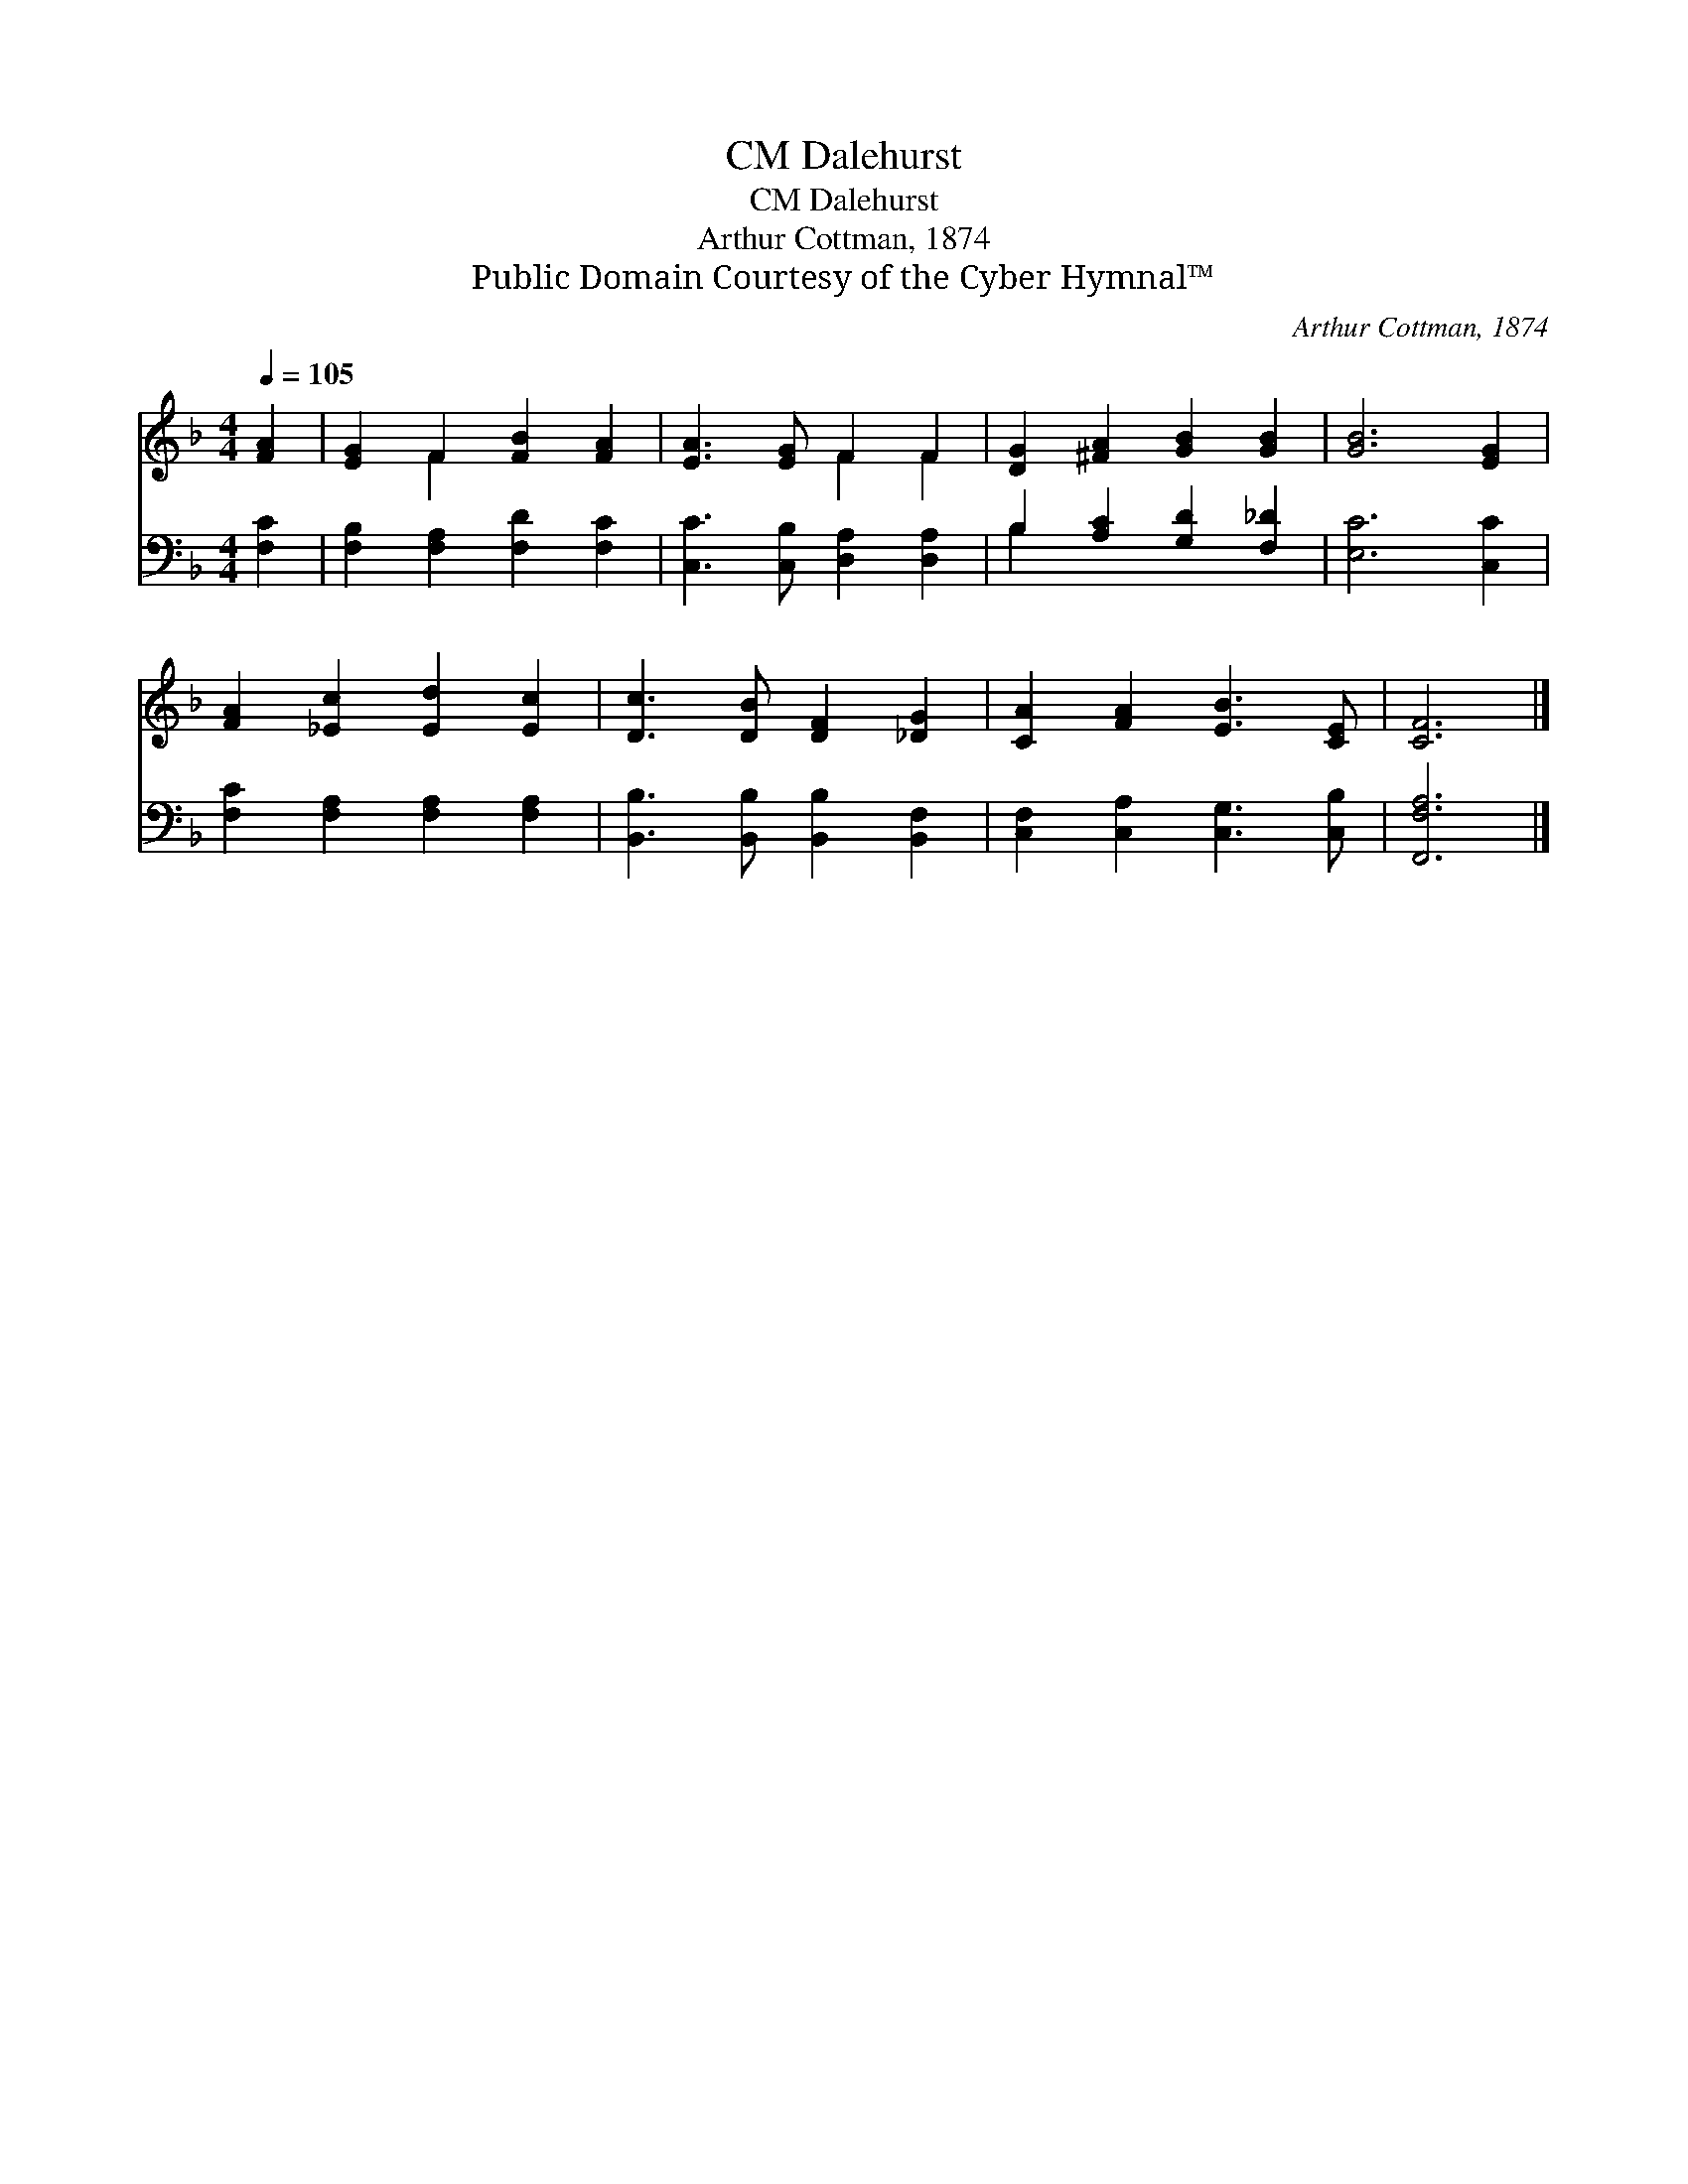 X:1
T:Dalehurst, CM
T:Dalehurst, CM
T:Arthur Cottman, 1874
T:Public Domain Courtesy of the Cyber Hymnal™
C:Arthur Cottman, 1874
Z:Public Domain
Z:Courtesy of the Cyber Hymnal™
%%score ( 1 2 ) ( 3 4 )
L:1/8
Q:1/4=105
M:4/4
K:F
V:1 treble 
V:2 treble 
V:3 bass 
V:4 bass 
V:1
 [FA]2 | [EG]2 F2 [FB]2 [FA]2 | [EA]3 [EG] F2 F2 | [DG]2 [^FA]2 [GB]2 [GB]2 | [GB]6 [EG]2 | %5
 [FA]2 [_Ec]2 [Ed]2 [Ec]2 | [Dc]3 [DB] [DF]2 [_DG]2 | [CA]2 [FA]2 [EB]3 [CE] | [CF]6 |] %9
V:2
 x2 | x2 F2 x4 | x4 F2 F2 | x8 | x8 | x8 | x8 | x8 | x6 |] %9
V:3
 [F,C]2 | [F,B,]2 [F,A,]2 [F,D]2 [F,C]2 | [C,C]3 [C,B,] [D,A,]2 [D,A,]2 | %3
 B,2 [A,C]2 [G,D]2 [F,_D]2 | [E,C]6 [C,C]2 | [F,C]2 [F,A,]2 [F,A,]2 [F,A,]2 | %6
 [B,,B,]3 [B,,B,] [B,,B,]2 [B,,F,]2 | [C,F,]2 [C,A,]2 [C,G,]3 [C,B,] | [F,,F,A,]6 |] %9
V:4
 x2 | x8 | x8 | B,2 x6 | x8 | x8 | x8 | x8 | x6 |] %9

